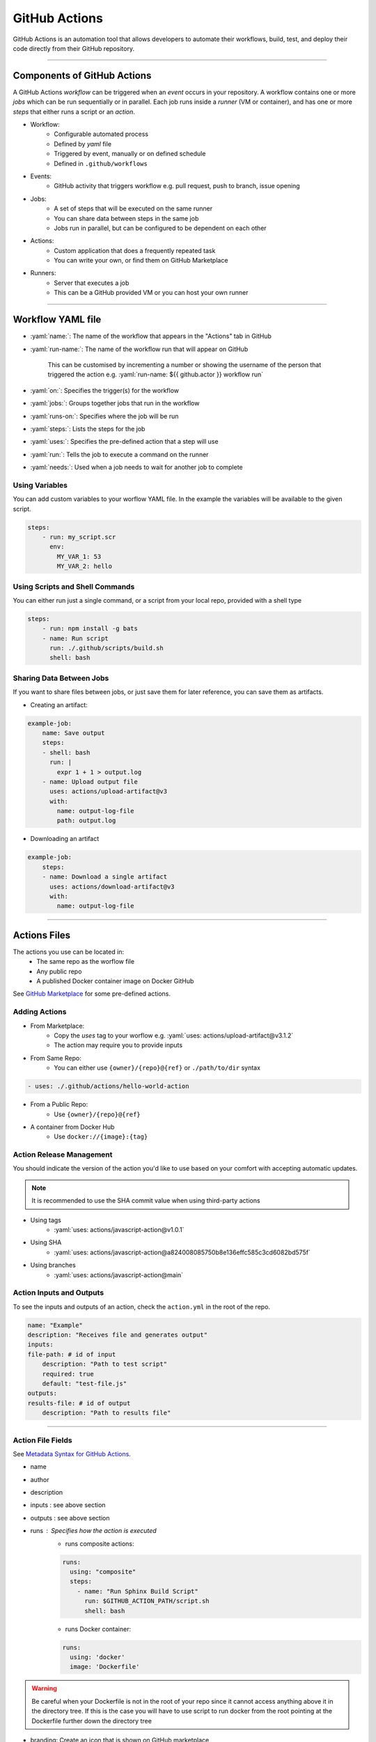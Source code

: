 .. role:: yaml(code)
   :language: yaml

GitHub Actions
==============

GitHub Actions is an automation tool that allows developers to automate their workflows, build,
test, and deploy their code directly from their GitHub repository.

----

Components of GitHub Actions
----------------------------

A GitHub Actions *workflow* can be triggered when an *event* occurs in your repository. A workflow
contains one or more *jobs* which can be run sequentially or in parallel. Each job runs inside a
*runner* (VM or container), and has one or more *steps* that either runs a script or an *action*.

- Workflow:
    - Configurable automated process
    - Defined by *yaml* file
    - Triggered by event, manually or on defined schedule
    - Defined in ``.github/workflows``
- Events:
    - GitHub activity that triggers workflow e.g. pull request, push to branch, issue opening
- Jobs:
    - A set of steps that will be executed on the same runner
    - You can share data between steps in the same job
    - Jobs run in parallel, but can be configured to be dependent on each other
- Actions:
    - Custom application that does a frequently repeated task
    - You can write your own, or find them on GitHub Marketplace
- Runners:
    - Server that executes a job
    - This can be a GitHub provided VM or you can host your own runner

----

Workflow YAML file
------------------

- :yaml:`name:`: The name of the workflow that appears in the "Actions" tab in GitHub
- :yaml:`run-name:`: The name of the workflow run that will appear on GitHub

    This can be customised by incrementing a number or showing the username of the person that 
    triggered the action e.g. :yaml:`run-name: ${{ github.actor }} workflow run`
- :yaml:`on:`: Specifies the trigger(s) for the workflow
- :yaml:`jobs:`: Groups together jobs that run in the workflow
- :yaml:`runs-on:`: Specifies where the job will be run
- :yaml:`steps:`: Lists the steps for the job
- :yaml:`uses:`: Specifies the pre-defined action that a step will use
- :yaml:`run:`: Tells the job to execute a command on the runner
- :yaml:`needs:`: Used when a job needs to wait for another job to complete

Using Variables
^^^^^^^^^^^^^^^

You can add custom variables to your worflow YAML file. In the example the variables will be
available to the given script.

.. code-block:: yaml

    steps:
        - run: my_script.scr
          env:
            MY_VAR_1: 53
            MY_VAR_2: hello

Using Scripts and Shell Commands
^^^^^^^^^^^^^^^^^^^^^^^^^^^^^^^^

You can either run just a single command, or a script from your local repo, provided with a shell type

.. code-block:: yaml

    steps:
        - run: npm install -g bats
        - name: Run script
          run: ./.github/scripts/build.sh
          shell: bash

Sharing Data Between Jobs
^^^^^^^^^^^^^^^^^^^^^^^^^

If you want to share files between jobs, or just save them for later reference,
you can save them as artifacts.

- Creating an artifact:

.. code-block:: yaml

    example-job:
        name: Save output
        steps:
        - shell: bash
          run: |
            expr 1 + 1 > output.log
        - name: Upload output file
          uses: actions/upload-artifact@v3
          with:
            name: output-log-file
            path: output.log

- Downloading an artifact

.. code-block:: yaml

    example-job:
        steps:
        - name: Download a single artifact
          uses: actions/download-artifact@v3
          with:
            name: output-log-file

----

Actions Files
-------------

The actions you use can be located in:
    - The same repo as the worflow file
    - Any public repo
    - A published Docker container image on Docker GitHub

See `GitHub Marketplace <https://github.com/marketplace?type=actions>`_ for some pre-defined actions.

Adding Actions
^^^^^^^^^^^^^^

- From Marketplace:
    - Copy the *uses* tag to your worflow e.g. :yaml:`uses: actions/upload-artifact@v3.1.2`
    - The action may require you to provide inputs
- From Same Repo:
    - You can either use ``{owner}/{repo}@{ref}`` or ``./path/to/dir`` syntax

.. code-block:: yaml

    - uses: ./.github/actions/hello-world-action

- From a Public Repo:
    - Use ``{owner}/{repo}@{ref}``
- A container from Docker Hub
    - Use ``docker://{image}:{tag}``

Action Release Management
^^^^^^^^^^^^^^^^^^^^^^^^^

You should indicate the version of the action you'd like to use based on your comfort with accepting
automatic updates.

.. note::
    It is recommended to use the SHA commit value when using third-party actions

- Using tags
    - :yaml:`uses: actions/javascript-action@v1.0.1`
- Using SHA
    - :yaml:`uses: actions/javascript-action@a824008085750b8e136effc585c3cd6082bd575f`
- Using branches
    - :yaml:`uses: actions/javascript-action@main`

Action Inputs and Outputs
^^^^^^^^^^^^^^^^^^^^^^^^^

To see the inputs and outputs of an action, check the ``action.yml`` in the root of the repo.

.. code-block:: yaml

    name: "Example"
    description: "Receives file and generates output"
    inputs:
    file-path: # id of input
        description: "Path to test script"
        required: true
        default: "test-file.js"
    outputs:
    results-file: # id of output
        description: "Path to results file"

----

Action File Fields
^^^^^^^^^^^^^^^^^^

See `Metadata Syntax for GitHub Actions <https://docs.github.com/en/actions/creating-actions/metadata-syntax-for-github-actions>`_.

.. TODO, add link to above section instead of just writing above section

- name
- author
- description
- inputs : see above section
- outputs : see above section 
- runs : Specifies how the action is executed
    - runs composite actions:

    .. code-block:: yaml

        runs:
          using: "composite"
          steps:
            - name: "Run Sphinx Build Script"
              run: $GITHUB_ACTION_PATH/script.sh
              shell: bash

    - runs Docker container:

    .. code-block:: yaml

        runs:
          using: 'docker'
          image: 'Dockerfile'

.. warning::
    Be careful when your Dockerfile is not in the root of your repo since it cannot access
    anything above it in the directory tree. If this is the case you will have to use script
    to run docker from the root pointing at the Dockerfile further down the directory tree

- branding: Create an icon that is shown on GitHub marketplace

----

Running Scripts
---------------

You can run scripts as part of your ``composite steps`` section of either a action file or workflow file.

.. code-block:: yaml

    using: "composite"
    steps:
      - name: "Run Sphinx Build Script"
        run: $GITHUB_ACTION_PATH/script.sh
        shell: bash

.. note::
    ``$GITHUB_ACTION_PATH`` specifies the path to the action file it is running from.

.. note::
    Even if the script is started from a random place in the repo, it seems that the working
    directory when the script starts is the root of the github repo.

If you want a script to run, you have to make sure it has it's permission set to executable.
This executable status is included when you commit the file to GitHub.

.. code-block:: bash
    
    sudo chmod +x <your_script.sh>

----

Expressions
-----------

Expressions are used to programmatically set environment variables.

You use special syntax to evaluate as an expression: ``${{ <expression> }}``.

If you use the expression within an ``if`` conditional, you can ommit the expression syntax above.

Examples
^^^^^^^^

.. code-block:: yaml

    steps:
      - uses: actions/hello-world-javascript-action@e76147da8e5c81eaf017dede5645551d4b94427b
        if: ${{ <expression> }}

.. code-block:: yaml

    env:
      MY_ENV_VAR: ${{ <expression> }}

Literals
^^^^^^^^

You can use: boolean, null, number or string data types

.. code-block:: yaml

    env:
      myNull: ${{ null }}
      myBoolean: ${{ false }}
      myIntegerNumber: ${{ 711 }}
      myFloatNumber: ${{ -9.2 }}
      myHexNumber: ${{ 0xff }}
      myExponentialNumber: ${{ -2.99e-2 }}
      myString: Mona the Octocat
      myStringInBraces: ${{ 'It''s open source!' }} # note the '', which is required to output It's

Operators
^^^^^^^^^

- Logical operators: ``|| && ! != == <= < > >=``
- Index: ``[]``
- Logical grouping: ``()``
- Property dereference: ``.``

GitHub uses loose equality comparisons: If types don't match, variable is cast to a number.

- NULL -> ``0``
- Boolean
    - true -> ``1``
    - false -> ``0``
- String
    - Empty string -> ``0``
    - Parsed from any legal JSON format, otherwise ``NaN``
- Array -> ``NaN``
- Object -> ``NaN``

.. warning::
    A comparison of one ``NaN`` to another ``NaN`` doesn't result in a ``true``

.. note::
    GitHub ignores case when comparing strings

.. note::
    Objects and array are only considered equal when they are the same instance


Functions
^^^^^^^^^

GitHub provides some builtin functions. Some functions cast input to a string:

- NULL -> ``''``
- Boolean -> ``'true'`` or ``'false'``
- Number -> decimal format
- Array/Object: Not converted to a string

Functions:

- ``contains( search, item)``: does the string contain the given slice
- ``startsWith( search, item)``: does the string start with the given slice
- ``endsWith( search, item)``: does the string end with given slice
- ``format( string, replaceValue0...)``: Formats a string, variables inserted in ``{N}```, where N is an integer
- ``join( array, opetionalSeperator)``: concatenates elements into a string
- ``toJSON( value)``: prints JSON representation of a value
- ``fromJSON(value)``: returns JSON data type for value
- ``hashFiles(path)``: returns the hash for one or multiple files given by path
- ``success()``: checks none of the previous steps have been cancelled or failed
- ``always()``: always executes, even if step is cancelled
- ``cancelled()``: true if workflow is cancelled
- ``failure()``: returns ``true`` if any previous step or ancestor job fails

----

Contexts
--------

Contexts are a way to access information about workflow runs, variables, runner environments, jobs, and steps.
Each context is an object that contains properties, which can be strings or other objects.

Examples of some context types include: ``github, env, vars, job, steps, runner, secrets, needs``...

As part of an expression you can access context info in two ways:

    - ``github['sha']``
    - ``github.sha``

.. note::
    Attempting to dereference a non-existent property evaluates to an empty string

You can print a context to the log if you want to see what is inside of them:

.. code-block:: yaml

    run: echo '${{ toJSON(github) }}'
    run: echo '${{ toJSON(steps) }}'

Contexts have many attributes so it is best to look `here <https://docs.github.com/en/actions/learn-github-actions/contexts>`_ for documentation.

----

Variables
---------

Variables provide a way to reuse non-sensitive configuration information.

You can set environment variables on a workflow level, in the workflow YAML file, or across multiple workflows at the organisation,
repository or environment level.

Single Workflow Variables
^^^^^^^^^^^^^^^^^^^^^^^^^

You can set workflow variables at three levels:

1. Workflow level
2. Job level
3. Step level

.. note::
    You can list all variables available at a particular step by using ``run: env``

Configuration Variables across multiple workflows
^^^^^^^^^^^^^^^^^^^^^^^^^^^^^^^^^^^^^^^^^^^^^^^^^

.. warning::
    These are still in beta and subject to change

Configuration variables can be set at organisation, repository or environment level. Configuration variables are available in the ``vars`` context

If variables have the same name, the one with the lowest level takes precedence: organisation < repository < environment.

You can add configuration variables in the GitHub settings. This is same for secrets.

----

GitHub Actions Security
-----------------------

Check out this link: https://docs.github.com/en/actions/security-guides/security-hardening-for-github-actions

----

Sources
-------

- https://docs.github.com/en/actions/learn-github-actions